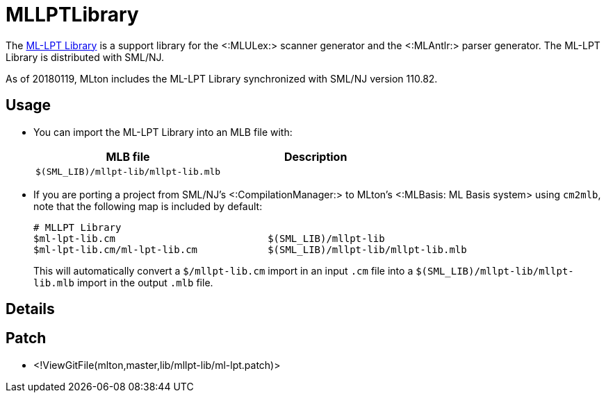 MLLPTLibrary
============

The
http://smlnj-gforge.cs.uchicago.edu/projects/ml-lpt/[ML-LPT Library]
is a support library for the <:MLULex:> scanner generator and the
<:MLAntlr:> parser generator.  The ML-LPT Library is distributed with
SML/NJ.

As of 20180119, MLton includes the ML-LPT Library synchronized with
SML/NJ version 110.82.

== Usage ==

* You can import the ML-LPT Library into an MLB file with:
+
[options="header"]
|=====
|MLB file|Description
|`$(SML_LIB)/mllpt-lib/mllpt-lib.mlb`|
|=====

* If you are porting a project from SML/NJ's <:CompilationManager:> to
MLton's <:MLBasis: ML Basis system> using `cm2mlb`, note that the
following map is included by default:
+
----
# MLLPT Library
$ml-lpt-lib.cm                          $(SML_LIB)/mllpt-lib
$ml-lpt-lib.cm/ml-lpt-lib.cm            $(SML_LIB)/mllpt-lib/mllpt-lib.mlb
----
+
This will automatically convert a `$/mllpt-lib.cm` import in an input
`.cm` file into a `$(SML_LIB)/mllpt-lib/mllpt-lib.mlb` import in the
output `.mlb` file.

== Details ==

{empty}

== Patch ==

* <!ViewGitFile(mlton,master,lib/mllpt-lib/ml-lpt.patch)>
